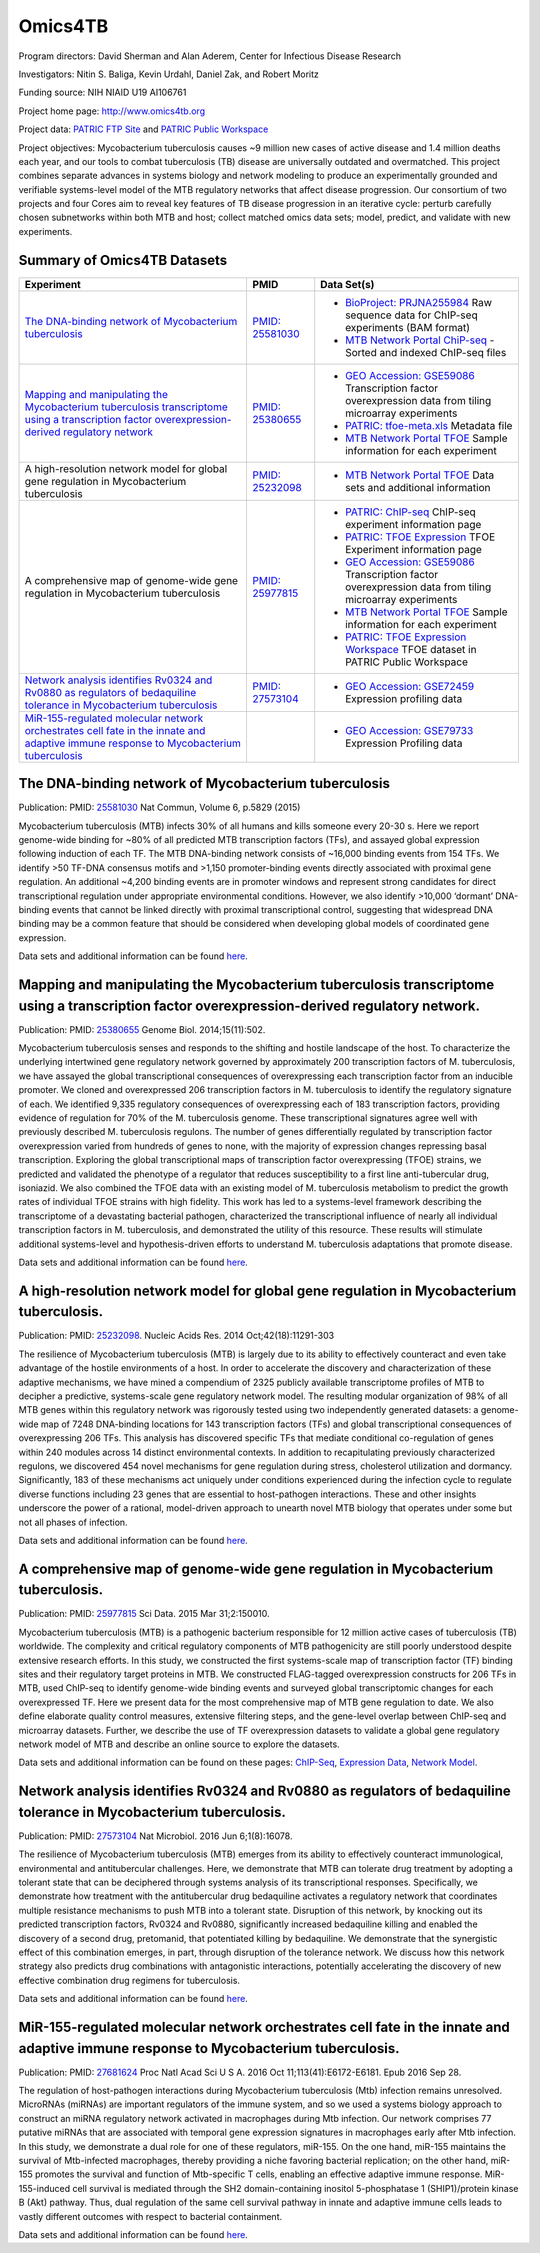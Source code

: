 Omics4TB
=========

.. image:: https://www.patricbrc.org/public/patric/images/omics4tb.png

Program directors: David Sherman and Alan Aderem, Center for Infectious Disease Research

Investigators: Nitin S. Baliga, Kevin Urdahl, Daniel Zak, and Robert Moritz

Funding source: NIH NIAID U19 AI106761

Project home page: http://www.omics4tb.org

Project data: `PATRIC FTP Site <ftp://ftp.patricbrc.org/BRC_Mirrors/Omics4TB/>`_ and `PATRIC Public Workspace <https://www.patricbrc.org/workspace/PATRIC@patricbrc.org/home/Special%20Collections/NIAID%20Systems%20Biology%20Centers/Omics4TB>`_

Project objectives: Mycobacterium tuberculosis causes ~9 million new cases of active disease and 1.4 million deaths each year, and our tools to combat tuberculosis (TB) disease are universally outdated and overmatched. This project combines separate advances in systems biology and network modeling to produce an experimentally grounded and verifiable systems-level model of the MTB regulatory networks that affect disease progression. Our consortium of two projects and four Cores aim to reveal key features of TB disease progression in an iterative cycle: perturb carefully chosen subnetworks within both MTB and host; collect matched omics data sets; model, predict, and validate with new experiments.

Summary of Omics4TB Datasets
-----------------------------

+---------------------------------------------------------------------------------------------+---------------------+-----------------------------------------------------------------------------------------------------------+
| Experiment                                                                                  | PMID                | Data Set(s)                                                                                               |
+=============================================================================================+=====================+===========================================================================================================+
| `The DNA-binding network of Mycobacterium tuberculosis`_                                    | `PMID: 25581030`_   | - `BioProject: PRJNA255984`_ Raw sequence data for ChIP-seq experiments (BAM format)                      |
|                                                                                             |                     | - `MTB Network Portal ChiP-seq`_ - Sorted and indexed ChIP-seq files                                      |
+---------------------------------------------------------------------------------------------+---------------------+-----------------------------------------------------------------------------------------------------------+
| `Mapping and manipulating the Mycobacterium tuberculosis transcriptome                      | `PMID: 25380655`_   | - `GEO Accession: GSE59086`_ Transcription factor overexpression data from tiling microarray experiments  |
| using a transcription factor overexpression-derived regulatory network`_                    |                     | - `PATRIC: tfoe-meta.xls`_ Metadata file                                                                  |
|                                                                                             |                     | - `MTB Network Portal TFOE`_ Sample information for each experiment                                       |
+---------------------------------------------------------------------------------------------+---------------------+-----------------------------------------------------------------------------------------------------------+
| A high-resolution network model for global gene regulation in Mycobacterium tuberculosis    | `PMID: 25232098`_   | - `MTB Network Portal TFOE`_ Data sets and additional information                                         |
+---------------------------------------------------------------------------------------------+---------------------+-----------------------------------------------------------------------------------------------------------+
| A comprehensive map of genome-wide gene regulation                                          | `PMID: 25977815`_   | - `PATRIC: ChIP-seq`_ ChIP-seq experiment information page                                                |
| in Mycobacterium tuberculosis                                                               |                     | - `PATRIC: TFOE Expression`_ TFOE Experiment information page                                             |
|                                                                                             |                     | - `GEO Accession: GSE59086`_ Transcription factor overexpression data from tiling microarray experiments  |
|                                                                                             |                     | - `MTB Network Portal TFOE`_ Sample information for each experiment                                       |
|                                                                                             |                     | - `PATRIC: TFOE Expression Workspace`_ TFOE dataset in PATRIC Public Workspace                            |
+---------------------------------------------------------------------------------------------+---------------------+-----------------------------------------------------------------------------------------------------------+
| `Network analysis identifies Rv0324 and Rv0880 as regulators                                | `PMID: 27573104`_   | - `GEO Accession: GSE72459`_ Expression profiling data                                                    |
| of bedaquiline tolerance in Mycobacterium tuberculosis`_                                    |                     |                                                                                                           |
+---------------------------------------------------------------------------------------------+---------------------+-----------------------------------------------------------------------------------------------------------+
| `MiR-155-regulated molecular network orchestrates cell fate                                 |                     | - `GEO Accession: GSE79733`_ Expression Profiling data                                                    |
| in the innate and adaptive immune response to Mycobacterium tuberculosis`_                  |                     |                                                                                                           |
+---------------------------------------------------------------------------------------------+---------------------+-----------------------------------------------------------------------------------------------------------+


.. _`The DNA-binding network of Mycobacterium tuberculosis`: https://www.patricbrc.org/webpage/website/data_collections/content/omics4tb_chip_seq_experiments.html
.. _`PMID: 25581030`: https://www.ncbi.nlm.nih.gov/pubmed/25581030
.. _`BioProject: PRJNA255984`: http://www.ncbi.nlm.nih.gov/bioproject/255984
.. _`MTB Network Portal ChiP-seq`: http://networks.systemsbiology.net/mtb/chipseq-gateway

.. _`Mapping and manipulating the Mycobacterium tuberculosis transcriptome using a transcription factor overexpression-derived regulatory network`: https://www.patricbrc.org/webpage/website/data_collections/content/omics4tb_tfoe_expression_experiments.html
.. _`PMID: 25380655`: http://www.ncbi.nlm.nih.gov/pubmed/25380655
.. _`GEO Accession: GSE59086`: http://www.ncbi.nlm.nih.gov/geo/query/acc.cgi?acc=GSE59086
.. _`PATRIC: tfoe-meta.xls`: https://docs.patricbrc.org/news/2016/files/tfoe-meta.xls
.. _`MTB Network Portal TFOE`: http://networks.systemsbiology.net/mtb/content/TFOE-Searchable-Data-File

.. _`PMID: 25232098`: http://www.ncbi.nlm.nih.gov/pubmed/25232098
.. _`MTB Network Portal TFOE`: http://networks.systemsbiology.net/mtb/content/TFOE-Searchable-Data-File

.. _`PMID: 25977815`: http://www.ncbi.nlm.nih.gov/pubmed/25977815
.. _`PATRIC: ChIP-seq`: https://www.patricbrc.org/webpage/website/data_collections/content/omics4tb_chip_seq_experiments.html
.. _`PATRIC: TFOE Expression`: https://www.patricbrc.org/webpage/website/data_collections/content/omics4tb_tfoe_expression_experiments.html
.. _`GEO Accession: GSE59086`: http://www.ncbi.nlm.nih.gov/geo/query/acc.cgi?acc=GSE59086
.. _`MTB Network Portal TFOE`: http://networks.systemsbiology.net/mtb/content/TFOE-Searchable-Data-File
.. _`PATRIC: TFOE Expression Workspace`: `https://www.patricbrc.org/workspace/PATRIC@patricbrc.org/home/Special Collections/NIAID Systems Biology Centers/Omics4TB`

.. _`Network analysis identifies Rv0324 and Rv0880 as regulators of bedaquiline tolerance in Mycobacterium tuberculosis`: https://www.patricbrc.org/webpage/website/data_collections/content/omics4tb_bedaquiline_tolerance.html
.. _`PMID: 27573104`: http://www.ncbi.nlm.nih.gov/pubmed/27573104
.. _`GEO Accession: GSE72459`: https://www.ncbi.nlm.nih.gov/geo/query/acc.cgi?acc=GSE72459

.. _`MiR-155-regulated molecular network orchestrates cell fate in the innate and adaptive immune response to Mycobacterium tuberculosis`: https://www.patricbrc.org/webpage/website/data_collections/content/omics4tb_macrophage_mtb_infection.html
.. _`GEO Accession: GSE79733`: https://www.ncbi.nlm.nih.gov/geo/query/acc.cgi?acc=GSE79733

The DNA-binding network of Mycobacterium tuberculosis
------------------------------------------------------

Publication: PMID: `25581030 <http://www.ncbi.nlm.nih.gov/pubmed/25581030>`_ Nat Commun, Volume 6, p.5829 (2015)

Mycobacterium tuberculosis (MTB) infects 30% of all humans and kills someone every 20-30 s. Here we report genome-wide binding for ~80% of all predicted MTB transcription factors (TFs), and assayed global expression following induction of each TF. The MTB DNA-binding network consists of ~16,000 binding events from 154 TFs. We identify >50 TF-DNA consensus motifs and >1,150 promoter-binding events directly associated with proximal gene regulation. An additional ~4,200 binding events are in promoter windows and represent strong candidates for direct transcriptional regulation under appropriate environmental conditions. However, we also identify >10,000 ‘dormant’ DNA-binding events that cannot be linked directly with proximal transcriptional control, suggesting that widespread DNA binding may be a common feature that should be considered when developing global models of coordinated gene expression.

Data sets and additional information can be found `here <https://www.patricbrc.org/webpage/website/data_collections/content/omics4tb_chip_seq_experiments.html>`__.

Mapping and manipulating the Mycobacterium tuberculosis transcriptome using a transcription factor overexpression-derived regulatory network.
----------------------------------------------------------------------------------------------------------------------------------------------

Publication: PMID: `25380655 <http://www.ncbi.nlm.nih.gov/pubmed/25380655>`_ Genome Biol. 2014;15(11):502.

Mycobacterium tuberculosis senses and responds to the shifting and hostile landscape of the host. To characterize the underlying intertwined gene regulatory network governed by approximately 200 transcription factors of M. tuberculosis, we have assayed the global transcriptional consequences of overexpressing each transcription factor from an inducible promoter. We cloned and overexpressed 206 transcription factors in M. tuberculosis to identify the regulatory signature of each. We identified 9,335 regulatory consequences of overexpressing each of 183 transcription factors, providing evidence of regulation for 70% of the M. tuberculosis genome. These transcriptional signatures agree well with previously described M. tuberculosis regulons. The number of genes differentially regulated by transcription factor overexpression varied from hundreds of genes to none, with the majority of expression changes repressing basal transcription. Exploring the global transcriptional maps of transcription factor overexpressing (TFOE) strains, we predicted and validated the phenotype of a regulator that reduces susceptibility to a first line anti-tubercular drug, isoniazid. We also combined the TFOE data with an existing model of M. tuberculosis metabolism to predict the growth rates of individual TFOE strains with high fidelity. This work has led to a systems-level framework describing the transcriptome of a devastating bacterial pathogen, characterized the transcriptional influence of nearly all individual transcription factors in M. tuberculosis, and demonstrated the utility of this resource. These results will stimulate additional systems-level and hypothesis-driven efforts to understand M. tuberculosis adaptations that promote disease.

Data sets and additional information can be found `here <https://www.patricbrc.org/webpage/website/data_collections/content/omics4tb_tfoe_expression_experiments.html>`__.

A high-resolution network model for global gene regulation in Mycobacterium tuberculosis.
------------------------------------------------------------------------------------------

Publication:   PMID: `25232098 <http://www.ncbi.nlm.nih.gov/pubmed/25232098>`_.  Nucleic Acids Res. 2014 Oct;42(18):11291-303

The resilience of Mycobacterium tuberculosis (MTB) is largely due to its ability to effectively counteract and even take advantage of the hostile environments of a host. In order to accelerate the discovery and characterization of these adaptive mechanisms, we have mined a compendium of 2325 publicly available transcriptome profiles of MTB to decipher a predictive, systems-scale gene regulatory network model. The resulting modular organization of 98% of all MTB genes within this regulatory network was rigorously tested using two independently generated datasets: a genome-wide map of 7248 DNA-binding locations for 143 transcription factors (TFs) and global transcriptional consequences of overexpressing 206 TFs. This analysis has discovered specific TFs that mediate conditional co-regulation of genes within 240 modules across 14 distinct environmental contexts. In addition to recapitulating previously characterized regulons, we discovered 454 novel mechanisms for gene regulation during stress, cholesterol utilization and dormancy. Significantly, 183 of these mechanisms act uniquely under conditions experienced during the infection cycle to regulate diverse functions including 23 genes that are essential to host-pathogen interactions. These and other insights underscore the power of a rational, model-driven approach to unearth novel MTB biology that operates under some but not all phases of infection.

Data sets and additional information can be found `here <http://networks.systemsbiology.net/mtb/>`__.

A comprehensive map of genome-wide gene regulation in Mycobacterium tuberculosis.
----------------------------------------------------------------------------------

Publication: PMID: `25977815 <http://www.ncbi.nlm.nih.gov/pubmed/25977815>`_ Sci Data. 2015 Mar 31;2:150010.

Mycobacterium tuberculosis (MTB) is a pathogenic bacterium responsible for 12 million active cases of tuberculosis (TB) worldwide. The complexity and critical regulatory components of MTB pathogenicity are still poorly understood despite extensive research efforts. In this study, we constructed the first systems-scale map of transcription factor (TF) binding sites and their regulatory target proteins in MTB. We constructed FLAG-tagged overexpression constructs for 206 TFs in MTB, used ChIP-seq to identify genome-wide binding events and surveyed global transcriptomic changes for each overexpressed TF. Here we present data for the most comprehensive map of MTB gene regulation to date. We also define elaborate quality control measures, extensive filtering steps, and the gene-level overlap between ChIP-seq and microarray datasets. Further, we describe the use of TF overexpression datasets to validate a global gene regulatory network model of MTB and describe an online source to explore the datasets.

Data sets and additional information can be found on these pages: `ChIP-Seq <https://www.patricbrc.org/webpage/website/data_collections/content/omics4tb_chip_seq_experiments.html>`__, `Expression Data <https://www.patricbrc.org/webpage/website/data_collections/content/omics4tb_tfoe_expression_experiments.html>`__, `Network Model <http://networks.systemsbiology.net/mtb/>`__.

Network analysis identifies Rv0324 and Rv0880 as regulators of bedaquiline tolerance in Mycobacterium tuberculosis.
--------------------------------------------------------------------------------------------------------------------

Publication: PMID: `27573104 <http://www.ncbi.nlm.nih.gov/pubmed/27573104>`_ Nat Microbiol. 2016 Jun 6;1(8):16078.

The resilience of Mycobacterium tuberculosis (MTB) emerges from its ability to effectively counteract immunological, environmental and antitubercular challenges. Here, we demonstrate that MTB can tolerate drug treatment by adopting a tolerant state that can be deciphered through systems analysis of its transcriptional responses. Specifically, we demonstrate how treatment with the antitubercular drug bedaquiline activates a regulatory network that coordinates multiple resistance mechanisms to push MTB into a tolerant state. Disruption of this network, by knocking out its predicted transcription factors, Rv0324 and Rv0880, significantly increased bedaquiline killing and enabled the discovery of a second drug, pretomanid, that potentiated killing by bedaquiline. We demonstrate that the synergistic effect of this combination emerges, in part, through disruption of the tolerance network. We discuss how this network strategy also predicts drug combinations with antagonistic interactions, potentially accelerating the discovery of new effective combination drug regimens for tuberculosis.

Data sets and additional information can be found `here <https://www.patricbrc.org/webpage/website/data_collections/content/omics4tb_bedaquiline_tolerance.html>`__.

MiR-155-regulated molecular network orchestrates cell fate in the innate and adaptive immune response to Mycobacterium tuberculosis.
-------------------------------------------------------------------------------------------------------------------------------------

Publication: PMID: `27681624 <http://www.ncbi.nlm.nih.gov/pubmed/27681624>`_ Proc Natl Acad Sci U S A. 2016 Oct 11;113(41):E6172-E6181. Epub 2016 Sep 28.

The regulation of host-pathogen interactions during Mycobacterium tuberculosis (Mtb) infection remains unresolved. MicroRNAs (miRNAs) are important regulators of the immune system, and so we used a systems biology approach to construct an miRNA regulatory network activated in macrophages during Mtb infection. Our network comprises 77 putative miRNAs that are associated with temporal gene expression signatures in macrophages early after Mtb infection. In this study, we demonstrate a dual role for one of these regulators, miR-155. On the one hand, miR-155 maintains the survival of Mtb-infected macrophages, thereby providing a niche favoring bacterial replication; on the other hand, miR-155 promotes the survival and function of Mtb-specific T cells, enabling an effective adaptive immune response. MiR-155-induced cell survival is mediated through the SH2 domain-containing inositol 5-phosphatase 1 (SHIP1)/protein kinase B (Akt) pathway. Thus, dual regulation of the same cell survival pathway in innate and adaptive immune cells leads to vastly different outcomes with respect to bacterial containment.

Data sets and additional information can be found `here <https://www.patricbrc.org/webpage/website/data_collections/content/omics4tb_macrophage_mtb_infection.html>`__.